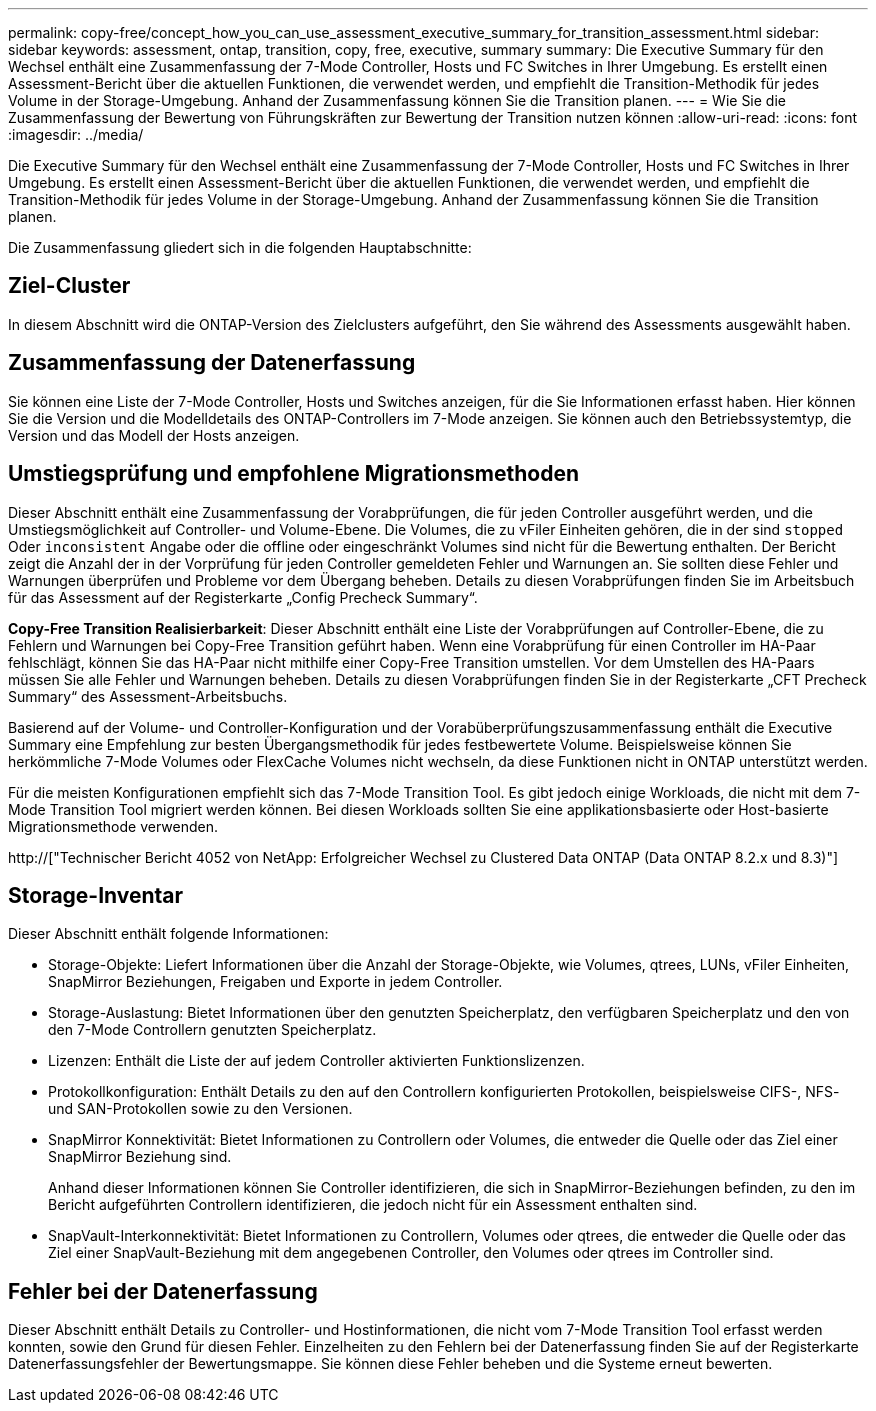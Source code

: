 ---
permalink: copy-free/concept_how_you_can_use_assessment_executive_summary_for_transition_assessment.html 
sidebar: sidebar 
keywords: assessment, ontap, transition, copy, free, executive, summary 
summary: Die Executive Summary für den Wechsel enthält eine Zusammenfassung der 7-Mode Controller, Hosts und FC Switches in Ihrer Umgebung. Es erstellt einen Assessment-Bericht über die aktuellen Funktionen, die verwendet werden, und empfiehlt die Transition-Methodik für jedes Volume in der Storage-Umgebung. Anhand der Zusammenfassung können Sie die Transition planen. 
---
= Wie Sie die Zusammenfassung der Bewertung von Führungskräften zur Bewertung der Transition nutzen können
:allow-uri-read: 
:icons: font
:imagesdir: ../media/


[role="lead"]
Die Executive Summary für den Wechsel enthält eine Zusammenfassung der 7-Mode Controller, Hosts und FC Switches in Ihrer Umgebung. Es erstellt einen Assessment-Bericht über die aktuellen Funktionen, die verwendet werden, und empfiehlt die Transition-Methodik für jedes Volume in der Storage-Umgebung. Anhand der Zusammenfassung können Sie die Transition planen.

Die Zusammenfassung gliedert sich in die folgenden Hauptabschnitte:



== Ziel-Cluster

In diesem Abschnitt wird die ONTAP-Version des Zielclusters aufgeführt, den Sie während des Assessments ausgewählt haben.



== Zusammenfassung der Datenerfassung

Sie können eine Liste der 7-Mode Controller, Hosts und Switches anzeigen, für die Sie Informationen erfasst haben. Hier können Sie die Version und die Modelldetails des ONTAP-Controllers im 7-Mode anzeigen. Sie können auch den Betriebssystemtyp, die Version und das Modell der Hosts anzeigen.



== Umstiegsprüfung und empfohlene Migrationsmethoden

Dieser Abschnitt enthält eine Zusammenfassung der Vorabprüfungen, die für jeden Controller ausgeführt werden, und die Umstiegsmöglichkeit auf Controller- und Volume-Ebene. Die Volumes, die zu vFiler Einheiten gehören, die in der sind `stopped` Oder `inconsistent` Angabe oder die offline oder eingeschränkt Volumes sind nicht für die Bewertung enthalten. Der Bericht zeigt die Anzahl der in der Vorprüfung für jeden Controller gemeldeten Fehler und Warnungen an. Sie sollten diese Fehler und Warnungen überprüfen und Probleme vor dem Übergang beheben. Details zu diesen Vorabprüfungen finden Sie im Arbeitsbuch für das Assessment auf der Registerkarte „Config Precheck Summary“.

*Copy-Free Transition Realisierbarkeit*: Dieser Abschnitt enthält eine Liste der Vorabprüfungen auf Controller-Ebene, die zu Fehlern und Warnungen bei Copy-Free Transition geführt haben. Wenn eine Vorabprüfung für einen Controller im HA-Paar fehlschlägt, können Sie das HA-Paar nicht mithilfe einer Copy-Free Transition umstellen. Vor dem Umstellen des HA-Paars müssen Sie alle Fehler und Warnungen beheben. Details zu diesen Vorabprüfungen finden Sie in der Registerkarte „CFT Precheck Summary“ des Assessment-Arbeitsbuchs.

Basierend auf der Volume- und Controller-Konfiguration und der Vorabüberprüfungszusammenfassung enthält die Executive Summary eine Empfehlung zur besten Übergangsmethodik für jedes festbewertete Volume. Beispielsweise können Sie herkömmliche 7-Mode Volumes oder FlexCache Volumes nicht wechseln, da diese Funktionen nicht in ONTAP unterstützt werden.

Für die meisten Konfigurationen empfiehlt sich das 7-Mode Transition Tool. Es gibt jedoch einige Workloads, die nicht mit dem 7-Mode Transition Tool migriert werden können. Bei diesen Workloads sollten Sie eine applikationsbasierte oder Host-basierte Migrationsmethode verwenden.

http://["Technischer Bericht 4052 von NetApp: Erfolgreicher Wechsel zu Clustered Data ONTAP (Data ONTAP 8.2.x und 8.3)"]



== Storage-Inventar

Dieser Abschnitt enthält folgende Informationen:

* Storage-Objekte: Liefert Informationen über die Anzahl der Storage-Objekte, wie Volumes, qtrees, LUNs, vFiler Einheiten, SnapMirror Beziehungen, Freigaben und Exporte in jedem Controller.
* Storage-Auslastung: Bietet Informationen über den genutzten Speicherplatz, den verfügbaren Speicherplatz und den von den 7-Mode Controllern genutzten Speicherplatz.
* Lizenzen: Enthält die Liste der auf jedem Controller aktivierten Funktionslizenzen.
* Protokollkonfiguration: Enthält Details zu den auf den Controllern konfigurierten Protokollen, beispielsweise CIFS-, NFS- und SAN-Protokollen sowie zu den Versionen.
* SnapMirror Konnektivität: Bietet Informationen zu Controllern oder Volumes, die entweder die Quelle oder das Ziel einer SnapMirror Beziehung sind.
+
Anhand dieser Informationen können Sie Controller identifizieren, die sich in SnapMirror-Beziehungen befinden, zu den im Bericht aufgeführten Controllern identifizieren, die jedoch nicht für ein Assessment enthalten sind.

* SnapVault-Interkonnektivität: Bietet Informationen zu Controllern, Volumes oder qtrees, die entweder die Quelle oder das Ziel einer SnapVault-Beziehung mit dem angegebenen Controller, den Volumes oder qtrees im Controller sind.




== Fehler bei der Datenerfassung

Dieser Abschnitt enthält Details zu Controller- und Hostinformationen, die nicht vom 7-Mode Transition Tool erfasst werden konnten, sowie den Grund für diesen Fehler. Einzelheiten zu den Fehlern bei der Datenerfassung finden Sie auf der Registerkarte Datenerfassungsfehler der Bewertungsmappe. Sie können diese Fehler beheben und die Systeme erneut bewerten.
